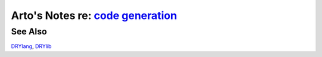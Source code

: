 ************************************************************************************
Arto's Notes re: `code generation <https://en.wikipedia.org/wiki/Code_generation>`__
************************************************************************************

See Also
========

`DRYlang <drylang>`__, `DRYlib <drylib>`__
